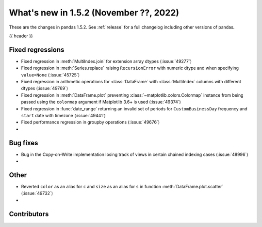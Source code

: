 .. _whatsnew_152:

What's new in 1.5.2 (November ??, 2022)
---------------------------------------

These are the changes in pandas 1.5.2. See :ref:`release` for a full changelog
including other versions of pandas.

{{ header }}

.. ---------------------------------------------------------------------------
.. _whatsnew_152.regressions:

Fixed regressions
~~~~~~~~~~~~~~~~~
- Fixed regression in :meth:`MultiIndex.join` for extension array dtypes (:issue:`49277`)
- Fixed regression in :meth:`Series.replace` raising ``RecursionError`` with numeric dtype and when specifying ``value=None`` (:issue:`45725`)
- Fixed regression in arithmetic operations for :class:`DataFrame` with :class:`MultiIndex` columns with different dtypes (:issue:`49769`)
- Fixed regression in :meth:`DataFrame.plot` preventing :class:`~matplotlib.colors.Colormap` instance
  from being passed using the ``colormap`` argument if Matplotlib 3.6+ is used (:issue:`49374`)
- Fixed regression in :func:`date_range` returning an invalid set of periods for ``CustomBusinessDay`` frequency and ``start`` date with timezone (:issue:`49441`)
- Fixed performance regression in groupby operations (:issue:`49676`)
-

.. ---------------------------------------------------------------------------
.. _whatsnew_152.bug_fixes:

Bug fixes
~~~~~~~~~
- Bug in the Copy-on-Write implementation losing track of views in certain chained indexing cases (:issue:`48996`)
-

.. ---------------------------------------------------------------------------
.. _whatsnew_152.other:

Other
~~~~~
- Reverted ``color`` as an alias for ``c`` and ``size`` as an alias for ``s`` in function :meth:`DataFrame.plot.scatter` (:issue:`49732`)
-

.. ---------------------------------------------------------------------------
.. _whatsnew_152.contributors:

Contributors
~~~~~~~~~~~~

.. contributors:: v1.5.1..v1.5.2|HEAD
